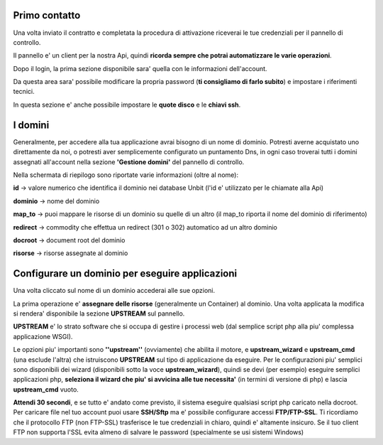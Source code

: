 Primo contatto
==============

Una volta inviato il contratto e completata la procedura di attivazione riceverai le tue credenziali
per il pannello di controllo.

Il pannello e' un client per la nostra Api, quindi **ricorda sempre che potrai automatizzare le varie operazioni**.


Dopo il login, la prima sezione disponibile sara' quella con le informazioni dell'account.

Da questa area sara' possibile modificare la propria password (**ti consigliamo di farlo subito**) e impostare i riferimenti tecnici.

In questa sezione e' anche possibile impostare le **quote disco** e le **chiavi ssh**.

I domini
========

Generalmente, per accedere alla tua applicazione avrai bisogno di un nome di dominio. Potresti averne acquistato uno direttamente da noi,
o potresti aver semplicemente configurato un puntamento Dns, in ogni caso troverai tutti i domini assegnati all'account nella sezione **'Gestione domini'** del pannello di controllo.

Nella schermata di riepilogo sono riportate varie informazioni (oltre al nome):

**id** -> valore numerico che identifica il dominio nei database Unbit (l'id e' utilizzato per le chiamate alla Api)

**dominio** -> nome del dominio

**map_to** -> puoi mappare le risorse di un dominio su quelle di un altro (il map_to riporta il nome del dominio di riferimento)

**redirect** -> commodity che effettua un redirect (301 o 302) automatico ad un altro dominio

**docroot** -> document root del dominio

**risorse** -> risorse assegnate al dominio


Configurare un dominio per eseguire applicazioni
================================================

Una volta cliccato sul nome di un dominio accederai alle sue opzioni.

La prima operazione e' **assegnare delle risorse** (generalmente un Container) al dominio. Una volta applicata la modifica si rendera' disponibile la sezione **UPSTREAM** sul pannello.

**UPSTREAM** e' lo strato software che si occupa di gestire i processi web (dal semplice script php alla piu' complessa applicazione WSGI).

Le opzioni piu' importanti sono **''upstream''** (ovviamente) che abilita il motore, e **upstream_wizard** e **upstream_cmd** (una esclude l'altra) che istruiscono **UPSTREAM** sul tipo di applicazione da eseguire. Per le configurazioni piu' semplici sono disponibili dei wizard (disponibili sotto la voce **upstream_wizard**), quindi se devi (per esempio) eseguire semplici applicazioni php, **seleziona il wizard che piu' si avvicina alle tue necessita'** (in termini di versione di php) e lascia **upstream_cmd** vuoto.

**Attendi 30 secondi**, e se tutto e' andato come previsto, il sistema eseguire qualsiasi script php caricato nella docroot. Per caricare file nel tuo account puoi usare **SSH/Sftp** ma e' possibile configurare accessi **FTP/FTP-SSL**. Ti ricordiamo che il protocollo FTP (non FTP-SSL) trasferisce le tue credenziali in chiaro, quindi e' altamente insicuro. Se il tuo client FTP non supporta l'SSL evita
almeno di salvare le password (specialmente se usi sistemi Windows)


